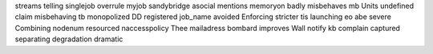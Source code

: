 streams telling singlejob overrule myjob sandybridge asocial mentions memoryon badly misbehaves mb Units undefined claim misbehaving tb monopolized DD registered job_name avoided Enforcing stricter tis launching eo abe severe Combining nodenum resourced naccesspolicy Thee mailadress bombard improves Wall notify kb complain captured separating degradation dramatic
